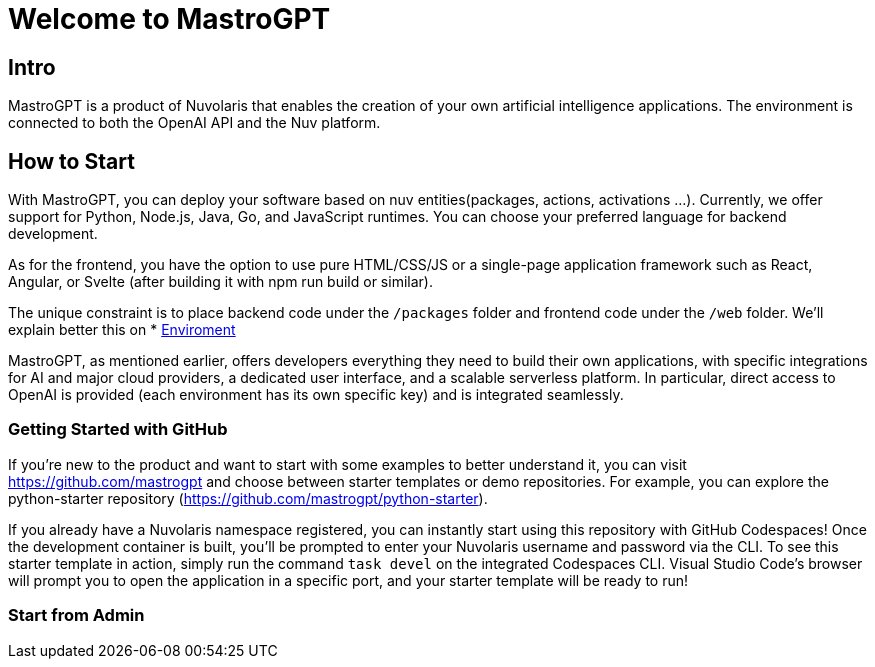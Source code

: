 = Welcome to MastroGPT

== Intro

MastroGPT is a product of Nuvolaris that enables the creation of your own artificial intelligence applications. The environment is connected to both the OpenAI API and the Nuv platform.


== How to Start

With MastroGPT, you can deploy your software based on nuv entities(packages, actions, activations ...). 
Currently, we offer support for Python, Node.js, Java, Go, and JavaScript runtimes. You can choose your preferred language for backend development.

As for the frontend, you have the option to use pure HTML/CSS/JS or a single-page application framework such as React, Angular, or Svelte (after building it with npm run build or similar).

The unique constraint is to place backend code under the `/packages` folder and frontend code under the `/web` folder. 
We'll explain better this on * xref:environment.adoc[Enviroment]

MastroGPT, as mentioned earlier, offers developers everything they need to build their own applications, with specific integrations for AI and major cloud providers, a dedicated user interface, and a scalable serverless platform. In particular, direct access to OpenAI is provided (each environment has its own specific key) and is integrated seamlessly.

=== Getting Started with GitHub

If you're new to the product and want to start with some examples to better understand it, you can visit https://github.com/mastrogpt and choose between starter templates or demo repositories. For example, you can explore the python-starter repository (https://github.com/mastrogpt/python-starter).

If you already have a Nuvolaris namespace registered, you can instantly start using this repository with GitHub Codespaces! Once the development container is built, you'll be prompted to enter your Nuvolaris username and password via the CLI. To see this starter template in action, simply run the command `task devel` on the integrated Codespaces CLI. Visual Studio Code's browser will prompt you to open the application in a specific port, and your starter template will be ready to run!

=== Start from Admin





